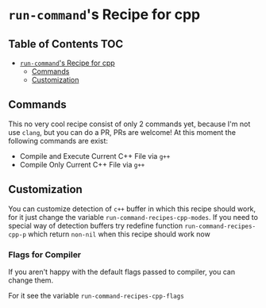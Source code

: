 * ~run-command~'s Recipe for cpp
:PROPERTIES:
:CUSTOM_ID: run-commands-recipe-for-recipe-name
:END:

** Table of Contents                :TOC:
- [[#run-commands-recipe-for-cpp][=run-command='s Recipe for cpp]]
  - [[#commands][Commands]]
  - [[#customization][Customization]]

** Commands
:PROPERTIES:
:CUSTOM_ID: commands
:END:

This no very cool recipe consist of only 2 commands yet, because I'm not use ~clang~, but you can do a PR, PRs are welcome!  At this moment the following commands are exist:

- Compile and Execute Current C++ File via =g++=
- Compile Only Current C++ File via =g++=

** Customization
:PROPERTIES:
:CUSTOM_ID: customization
:END:

You can customize detection of ~c++~ buffer in which this recipe should work, for it just change the variable ~run-command-recipes-cpp-modes~.  If you need to special way of detection buffers try redefine function =run-command-recipes-cpp-p= which return ~non-nil~ when this recipe should work now

*** Flags for Compiler

If you aren't happy with the default flags passed to compiler, you can change them.

For it see the variable ~run-command-recipes-cpp-flags~
